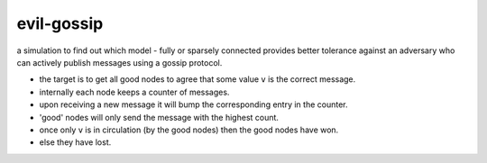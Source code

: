 evil-gossip
===========

a simulation to find out which model - fully or sparsely connected provides
better tolerance against an adversary who can actively publish messages
using a gossip protocol.

- the target is to get all good nodes to agree that some value ``v``
  is the correct message.
- internally each node keeps a counter of messages.
- upon receiving a new message it will bump the corresponding entry in
  the counter.
- 'good' nodes will only send the message with the highest count.
- once only ``v`` is in circulation (by the good nodes) then the good
  nodes have won.
- else they have lost.
